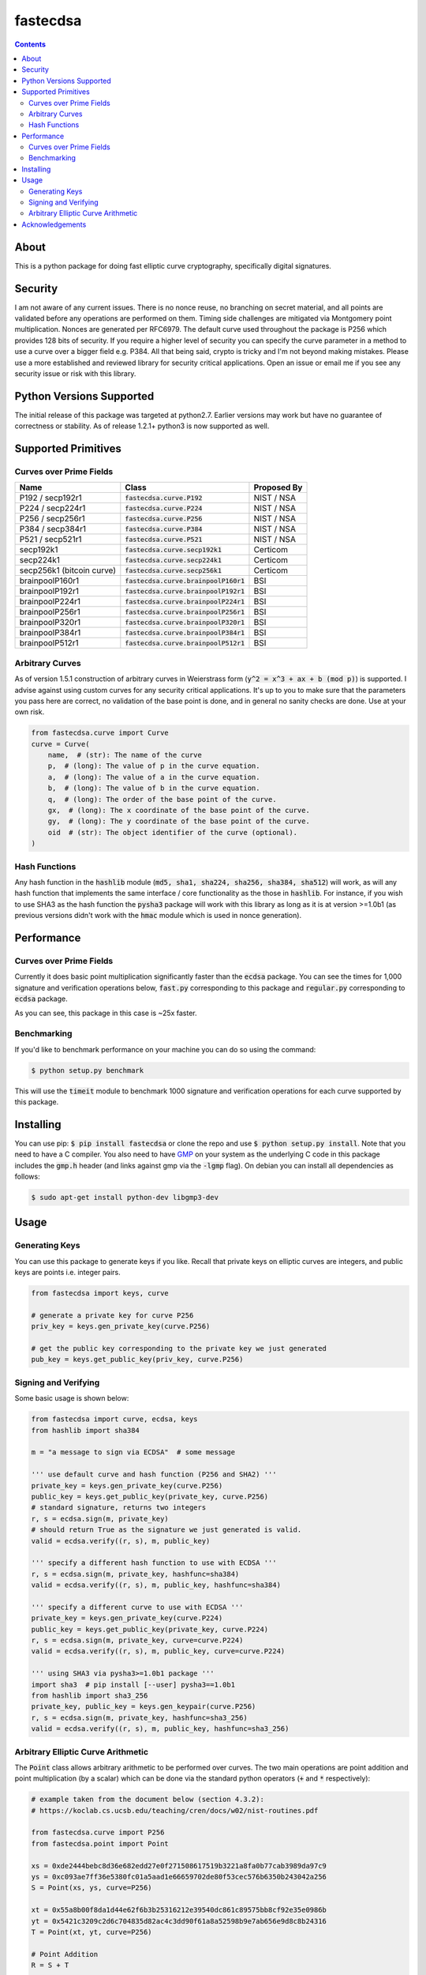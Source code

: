 fastecdsa
=========
.. image:: https://travis-ci.org/AntonKueltz/fastecdsa.svg?branch=master
    :target: https://travis-ci.org/AntonKueltz/fastecdsa
.. image:: https://badge.fury.io/py/fastecdsa.svg
    :target: https://badge.fury.io/py/fastecdsa

.. contents::

About
-----
This is a python package for doing fast elliptic curve cryptography, specifically
digital signatures.

Security
--------
I am not aware of any current issues. There is no nonce reuse, no branching on secret material,
and all points are validated before any operations are performed on them. Timing side challenges
are mitigated via Montgomery point multiplication. Nonces are generated per RFC6979. The default
curve used throughout the package is P256 which provides 128 bits of security. If you require a
higher level of security you can specify the curve parameter in a method to use a curve over a
bigger field e.g. P384. All that being said, crypto is tricky and I'm not beyond making mistakes.
Please use a more established and reviewed library for security critical applications. Open an
issue or email me if you see any security issue or risk with this library.

Python Versions Supported
-------------------------
The initial release of this package was targeted at python2.7. Earlier versions may work but have
no guarantee of correctness or stability. As of release 1.2.1+ python3 is now supported as well.

Supported Primitives
--------------------
Curves over Prime Fields
~~~~~~~~~~~~~~~~~~~~~~~~

+---------------------------+-----------------------------------------+-------------+
| Name                      | Class                                   | Proposed By |
+===========================+=========================================+=============+
| P192 / secp192r1          | :code:`fastecdsa.curve.P192`            | NIST / NSA  |
+---------------------------+-----------------------------------------+-------------+
| P224 / secp224r1          | :code:`fastecdsa.curve.P224`            | NIST / NSA  |
+---------------------------+-----------------------------------------+-------------+
| P256 / secp256r1          | :code:`fastecdsa.curve.P256`            | NIST / NSA  |
+---------------------------+-----------------------------------------+-------------+
| P384 / secp384r1          | :code:`fastecdsa.curve.P384`            | NIST / NSA  |
+---------------------------+-----------------------------------------+-------------+
| P521 / secp521r1          | :code:`fastecdsa.curve.P521`            | NIST / NSA  |
+---------------------------+-----------------------------------------+-------------+
| secp192k1                 | :code:`fastecdsa.curve.secp192k1`       | Certicom    |
+---------------------------+-----------------------------------------+-------------+
| secp224k1                 | :code:`fastecdsa.curve.secp224k1`       | Certicom    |
+---------------------------+-----------------------------------------+-------------+
| secp256k1 (bitcoin curve) | :code:`fastecdsa.curve.secp256k1`       | Certicom    |
+---------------------------+-----------------------------------------+-------------+
| brainpoolP160r1           | :code:`fastecdsa.curve.brainpoolP160r1` | BSI         |
+---------------------------+-----------------------------------------+-------------+
| brainpoolP192r1           | :code:`fastecdsa.curve.brainpoolP192r1` | BSI         |
+---------------------------+-----------------------------------------+-------------+
| brainpoolP224r1           | :code:`fastecdsa.curve.brainpoolP224r1` | BSI         |
+---------------------------+-----------------------------------------+-------------+
| brainpoolP256r1           | :code:`fastecdsa.curve.brainpoolP256r1` | BSI         |
+---------------------------+-----------------------------------------+-------------+
| brainpoolP320r1           | :code:`fastecdsa.curve.brainpoolP320r1` | BSI         |
+---------------------------+-----------------------------------------+-------------+
| brainpoolP384r1           | :code:`fastecdsa.curve.brainpoolP384r1` | BSI         |
+---------------------------+-----------------------------------------+-------------+
| brainpoolP512r1           | :code:`fastecdsa.curve.brainpoolP512r1` | BSI         |
+---------------------------+-----------------------------------------+-------------+

Arbitrary Curves
~~~~~~~~~~~~~~~~
As of version 1.5.1 construction of arbitrary curves in Weierstrass form
(:code:`y^2 = x^3 + ax + b (mod p)`) is supported. I advise against using custom curves for any
security critical applications. It's up to you to make sure that the parameters you pass here are
correct, no validation of the base point is done, and in general no sanity checks are done. Use
at your own risk.

.. code:: python

    from fastecdsa.curve import Curve
    curve = Curve(
        name,  # (str): The name of the curve
        p,  # (long): The value of p in the curve equation.
        a,  # (long): The value of a in the curve equation.
        b,  # (long): The value of b in the curve equation.
        q,  # (long): The order of the base point of the curve.
        gx,  # (long): The x coordinate of the base point of the curve.
        gy,  # (long): The y coordinate of the base point of the curve.
        oid  # (str): The object identifier of the curve (optional).
    )

Hash Functions
~~~~~~~~~~~~~~
Any hash function in the :code:`hashlib` module (:code:`md5, sha1, sha224, sha256, sha384, sha512`)
will work, as will any hash function that implements the same interface / core functionality as the
those in :code:`hashlib`. For instance, if you wish to use SHA3 as the hash function the
:code:`pysha3` package will work with this library as long as it is at version >=1.0b1 (as previous
versions didn't work with the :code:`hmac` module which is used in nonce generation).

Performance
-----------

Curves over Prime Fields
~~~~~~~~~~~~~~~~~~~~~~~~
Currently it does basic point multiplication significantly faster than the :code:`ecdsa`
package. You can see the times for 1,000 signature and verification operations below,
:code:`fast.py` corresponding to this package and :code:`regular.py` corresponding
to :code:`ecdsa` package.

.. image:: http://i.imgur.com/oNOfnG6.png?1

As you can see, this package in this case is ~25x faster.

Benchmarking
~~~~~~~~~~~~
If you'd like to benchmark performance on your machine you can do so using the command:

.. code:: bash

    $ python setup.py benchmark

This will use the :code:`timeit` module to benchmark 1000 signature and verification operations
for each curve supported by this package.

Installing
----------
You can use pip: :code:`$ pip install fastecdsa` or clone the repo and use
:code:`$ python setup.py install`. Note that you need to have a C compiler.
You  also need to have GMP_ on your system as the underlying
C code in this package includes the :code:`gmp.h` header (and links against gmp
via the :code:`-lgmp` flag). On debian you can install all dependencies as follows:

.. code:: bash

    $ sudo apt-get install python-dev libgmp3-dev

Usage
-----
Generating Keys
~~~~~~~~~~~~~~~
You can use this package to generate keys if you like. Recall that private keys on elliptic curves
are integers, and public keys are points i.e. integer pairs.

.. code:: python

    from fastecdsa import keys, curve

    # generate a private key for curve P256
    priv_key = keys.gen_private_key(curve.P256)

    # get the public key corresponding to the private key we just generated
    pub_key = keys.get_public_key(priv_key, curve.P256)


Signing and Verifying
~~~~~~~~~~~~~~~~~~~~~
Some basic usage is shown below:

.. code:: python

    from fastecdsa import curve, ecdsa, keys
    from hashlib import sha384

    m = "a message to sign via ECDSA"  # some message

    ''' use default curve and hash function (P256 and SHA2) '''
    private_key = keys.gen_private_key(curve.P256)
    public_key = keys.get_public_key(private_key, curve.P256)
    # standard signature, returns two integers
    r, s = ecdsa.sign(m, private_key)
    # should return True as the signature we just generated is valid.
    valid = ecdsa.verify((r, s), m, public_key)

    ''' specify a different hash function to use with ECDSA '''
    r, s = ecdsa.sign(m, private_key, hashfunc=sha384)
    valid = ecdsa.verify((r, s), m, public_key, hashfunc=sha384)

    ''' specify a different curve to use with ECDSA '''
    private_key = keys.gen_private_key(curve.P224)
    public_key = keys.get_public_key(private_key, curve.P224)
    r, s = ecdsa.sign(m, private_key, curve=curve.P224)
    valid = ecdsa.verify((r, s), m, public_key, curve=curve.P224)

    ''' using SHA3 via pysha3>=1.0b1 package '''
    import sha3  # pip install [--user] pysha3==1.0b1
    from hashlib import sha3_256
    private_key, public_key = keys.gen_keypair(curve.P256)
    r, s = ecdsa.sign(m, private_key, hashfunc=sha3_256)
    valid = ecdsa.verify((r, s), m, public_key, hashfunc=sha3_256)

Arbitrary Elliptic Curve Arithmetic
~~~~~~~~~~~~~~~~~~~~~~~~~~~~~~~~~~~
The :code:`Point` class allows arbitrary arithmetic to be performed over curves. The two main
operations are point addition and point multiplication (by a scalar) which can be done via the
standard python operators (:code:`+` and :code:`*` respectively):

.. code:: python

    # example taken from the document below (section 4.3.2):
    # https://koclab.cs.ucsb.edu/teaching/cren/docs/w02/nist-routines.pdf

    from fastecdsa.curve import P256
    from fastecdsa.point import Point

    xs = 0xde2444bebc8d36e682edd27e0f271508617519b3221a8fa0b77cab3989da97c9
    ys = 0xc093ae7ff36e5380fc01a5aad1e66659702de80f53cec576b6350b243042a256
    S = Point(xs, ys, curve=P256)

    xt = 0x55a8b00f8da1d44e62f6b3b25316212e39540dc861c89575bb8cf92e35e0986b
    yt = 0x5421c3209c2d6c704835d82ac4c3dd90f61a8a52598b9e7ab656e9d8c8b24316
    T = Point(xt, yt, curve=P256)

    # Point Addition
    R = S + T

    # Point Subtraction: (xs, ys) - (xt, yt) = (xs, ys) + (xt, -yt)
    R = S - T

    # Point Doubling
    R = S + S  # produces the same value as the operation below
    R = 2 * S  # S * 2 works fine too i.e. order doesn't matter

    d = 0xc51e4753afdec1e6b6c6a5b992f43f8dd0c7a8933072708b6522468b2ffb06fd

    # Scalar Multiplication
    R = d * S  # S * d works fine too i.e. order doesn't matter

    e = 0xd37f628ece72a462f0145cbefe3f0b355ee8332d37acdd83a358016aea029db7

    # Joint Scalar Multiplication
    R = d * S + e * T

Acknowledgements
----------------
Thanks to those below for contributing improvements:

- targon

.. _GMP: https://gmplib.org/
